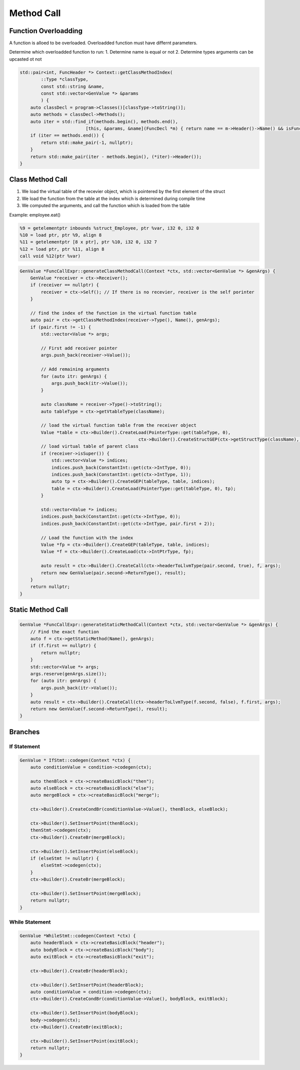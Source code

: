 ********************
Method Call
********************


Function Overloadding
---------------------

A function is alloed to be overloaded. Overloadded function must have differnt parameters.

Determine which overloadded function to run:
1. Determine name is equal or not
2. Determine types arguments can be upcasted ot not

.. code-block:: c++

    std::pair<int, FuncHeader *> Context::getClassMethodIndex(
            ::Type *classType, 
            const std::string &name, 
            const std::vector<GenValue *> &params
            ) {
        auto classDecl = program->Classes()[classType->toString()];
        auto methods = classDecl->Methods();
        auto iter = std::find_if(methods.begin(), methods.end(),
                             [this, &params, &name](FuncDecl *m) { return name == m->Header()->Name() && isFunctionType(params, m->Header()); });
        if (iter == methods.end()) {
            return std::make_pair(-1, nullptr);
        }
        return std::make_pair(iter - methods.begin(), (*iter)->Header());
    }


Class Method Call
---------------------

1. We load the virtual table of the recevier object, which is pointered by the first element of the struct
2. We load the function from the table at the index which is determined during compile time
3. We computed the arguments, and call the function which is loaded from the table

Example: employee.eat()

.. code-block:: llvm

    %9 = getelementptr inbounds %struct_Employee, ptr %var, i32 0, i32 0
    %10 = load ptr, ptr %9, align 8
    %11 = getelementptr [8 x ptr], ptr %10, i32 0, i32 7
    %12 = load ptr, ptr %11, align 8
    call void %12(ptr %var)

.. code-block:: cpp

    GenValue *FuncCallExpr::generateClassMethodCall(Context *ctx, std::vector<GenValue *> &genArgs) {
        GenValue *receiver = ctx->Receiver();
        if (receiver == nullptr) {
            receiver = ctx->Self(); // If there is no recevier, receiver is the self porinter
        }

        // find the index of the function in the virtual function table 
        auto pair = ctx->getClassMethodIndex(receiver->Type(), Name(), genArgs);
        if (pair.first != -1) {
            std::vector<Value *> args;

            // First add receiver pointer
            args.push_back(receiver->Value()); 

            // Add remaining arguments
            for (auto itr: genArgs) {
                args.push_back(itr->Value());
            }

            auto className = receiver->Type()->toString();
            auto tableType = ctx->getVtableType(className);

            // load the virtual function table from the receiver object
            Value *table = ctx->Builder().CreateLoad(PointerType::get(tableType, 0),
                                                 ctx->Builder().CreateStructGEP(ctx->getStructType(className), receiver->Value(), 0));
            // load virtual table of parent class
            if (receiver->isSuper()) {
                std::vector<Value *> indices;
                indices.push_back(ConstantInt::get(ctx->IntType, 0));
                indices.push_back(ConstantInt::get(ctx->IntType, 1));
                auto tp = ctx->Builder().CreateGEP(tableType, table, indices);
                table = ctx->Builder().CreateLoad(PointerType::get(tableType, 0), tp);
            }

            std::vector<Value *> indices;
            indices.push_back(ConstantInt::get(ctx->IntType, 0));
            indices.push_back(ConstantInt::get(ctx->IntType, pair.first + 2));
            
            // Load the function with the index
            Value *fp = ctx->Builder().CreateGEP(tableType, table, indices);
            Value *f = ctx->Builder().CreateLoad(ctx->IntPtrType, fp);

            auto result = ctx->Builder().CreateCall(ctx->headerToLlvmType(pair.second, true), f, args);
            return new GenValue(pair.second->ReturnType(), result);
        }
        return nullptr;
    }


Static Method Call
---------------------

.. code-block:: cpp

    GenValue *FuncCallExpr::generateStaticMethodCall(Context *ctx, std::vector<GenValue *> &genArgs) {
        // Find the exact function
        auto f = ctx->getStaticMethod(Name(), genArgs);
        if (f.first == nullptr) {
            return nullptr;
        }
        std::vector<Value *> args;
        args.reserve(genArgs.size());
        for (auto itr: genArgs) {
            args.push_back(itr->Value());
        }
        auto result = ctx->Builder().CreateCall(ctx->headerToLlvmType(f.second, false), f.first, args);
        return new GenValue(f.second->ReturnType(), result);
    }

Branches
---------

If Statement
^^^^^^^^^^^^

.. code-block:: cpp

    GenValue * IfStmt::codegen(Context *ctx) {
        auto conditionValue = condition->codegen(ctx);

        auto thenBlock = ctx->createBasicBlock("then");
        auto elseBlock = ctx->createBasicBlock("else");
        auto mergeBlock = ctx->createBasicBlock("merge");

        ctx->Builder().CreateCondBr(conditionValue->Value(), thenBlock, elseBlock);

        ctx->Builder().SetInsertPoint(thenBlock);
        thenStmt->codegen(ctx);
        ctx->Builder().CreateBr(mergeBlock);

        ctx->Builder().SetInsertPoint(elseBlock);
        if (elseStmt != nullptr) {
            elseStmt->codegen(ctx);
        }
        ctx->Builder().CreateBr(mergeBlock);

        ctx->Builder().SetInsertPoint(mergeBlock);
        return nullptr;
    }

While Statement
^^^^^^^^^^^^^^^

.. code-block:: cpp

    GenValue *WhileStmt::codegen(Context *ctx) {
        auto headerBlock = ctx->createBasicBlock("header");
        auto bodyBlock = ctx->createBasicBlock("body");
        auto exitBlock = ctx->createBasicBlock("exit");

        ctx->Builder().CreateBr(headerBlock);

        ctx->Builder().SetInsertPoint(headerBlock);
        auto conditionValue = condition->codegen(ctx);
        ctx->Builder().CreateCondBr(conditionValue->Value(), bodyBlock, exitBlock);

        ctx->Builder().SetInsertPoint(bodyBlock);
        body->codegen(ctx);
        ctx->Builder().CreateBr(exitBlock);

        ctx->Builder().SetInsertPoint(exitBlock);
        return nullptr;
    }